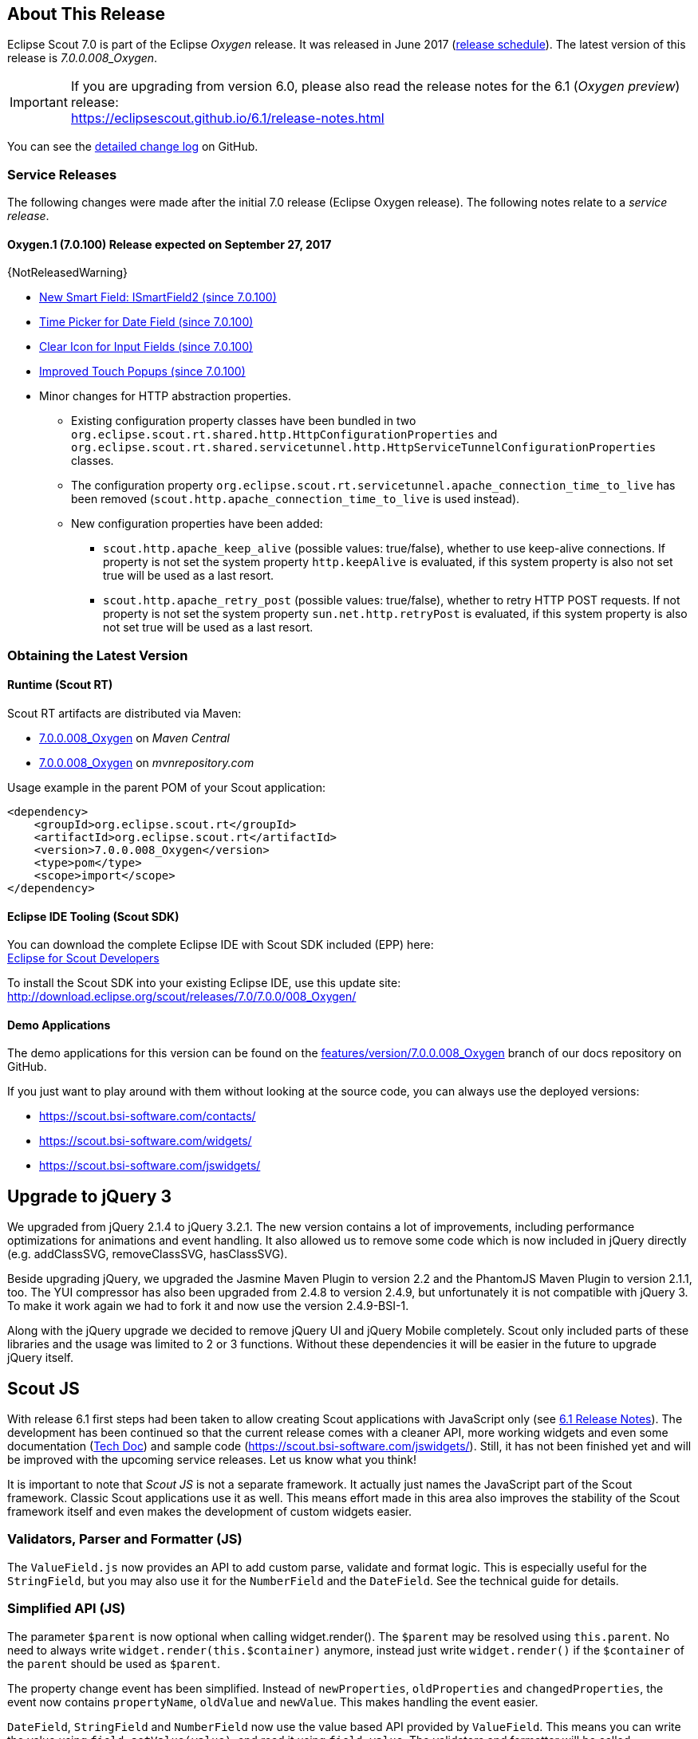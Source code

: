 :imgsdir: ../../imgs

////
- Use {NOTRELEASEDWARNING} on its own line to mark parts about not yet released code (also add a "since 7.0.xxx" note)
////

== About This Release

Eclipse Scout 7.0 is part of the Eclipse _Oxygen_ release. It was released in June 2017 (https://wiki.eclipse.org/Simultaneous_Release[release schedule]). The latest version of this release is _7.0.0.008_Oxygen_.

IMPORTANT: If you are upgrading from version 6.0, please also read the release notes for the 6.1 (_Oxygen preview_) release: +
https://eclipsescout.github.io/6.1/release-notes.html

You can see the https://github.com/eclipse/scout.rt/compare/releases/6.1.x%2E%2E%2Ereleases/7.0.x[detailed change log] on GitHub.

=== Service Releases

The following changes were made after the initial 7.0 release (Eclipse Oxygen release). The following notes relate to a _service release_.

==== Oxygen.1 (7.0.100) Release expected on September 27, 2017

{NotReleasedWarning}

* <<New Smart Field: ISmartField2 (since 7.0.100)>>
* <<Time Picker for Date Field (since 7.0.100)>>
* <<Clear Icon for Input Fields (since 7.0.100)>>
* <<Improved Touch Popups (since 7.0.100)>>

// Detailed change log: https://github.com/eclipse/scout.rt/compare/7.0.x%2E%2E%2E7.0.100[https://github.com/eclipse/scout.rt/compare/7.0.x...7.0.100]

* Minor changes for HTTP abstraction properties.
** Existing configuration property classes have been bundled in two `org.eclipse.scout.rt.shared.http.HttpConfigurationProperties` and `org.eclipse.scout.rt.shared.servicetunnel.http.HttpServiceTunnelConfigurationProperties` classes.
** The configuration property `org.eclipse.scout.rt.servicetunnel.apache_connection_time_to_live` has been removed (`scout.http.apache_connection_time_to_live` is used instead).
** New configuration properties have been added:
*** `scout.http.apache_keep_alive` (possible values: true/false), whether to use keep-alive connections. If property is not set the system property `http.keepAlive` is evaluated, if this system property is also not set true will be used as a last resort.
*** `scout.http.apache_retry_post` (possible values: true/false), whether to retry HTTP POST requests. If not property is not set the system property `sun.net.http.retryPost` is evaluated, if this system property is also not set true will be used as a last resort.

=== Obtaining the Latest Version

==== Runtime (Scout RT)
Scout RT artifacts are distributed via Maven:

* http://search.maven.org/#search%7Cga%7C1%7Cg%3A%22org.eclipse.scout.rt%22%20AND%20v%3A%227.0.0.008_Oxygen%22[7.0.0.008_Oxygen] on _Maven Central_
* https://mvnrepository.com/artifact/org.eclipse.scout.rt/org.eclipse.scout.rt/7.0.0.008_Oxygen[7.0.0.008_Oxygen] on _mvnrepository.com_

Usage example in the parent POM of your Scout application:

[source,xml]
----
<dependency>
    <groupId>org.eclipse.scout.rt</groupId>
    <artifactId>org.eclipse.scout.rt</artifactId>
    <version>7.0.0.008_Oxygen</version>
    <type>pom</type>
    <scope>import</scope>
</dependency>
----

==== Eclipse IDE Tooling (Scout SDK)
You can download the complete Eclipse IDE with Scout SDK included (EPP) here: +
https://www.eclipse.org/downloads/packages/eclipse-scout-developers/oxygen[Eclipse for Scout Developers]

To install the Scout SDK into your existing Eclipse IDE, use this update site: +
http://download.eclipse.org/scout/releases/7.0/7.0.0/008_Oxygen/

==== Demo Applications
The demo applications for this version can be found on the https://github.com/BSI-Business-Systems-Integration-AG/org.eclipse.scout.docs/tree/features/version/7.0.0.008_Oxygen[features/version/7.0.0.008_Oxygen] branch of our docs repository on GitHub.

If you just want to play around with them without looking at the source code, you can always use the deployed versions:

* https://scout.bsi-software.com/contacts/
* https://scout.bsi-software.com/widgets/
* https://scout.bsi-software.com/jswidgets/

// ----------------------------------------------------------------------------

// ----------------------------------------------------------------------------
== Upgrade to jQuery 3

We upgraded from jQuery 2.1.4 to jQuery 3.2.1. The new version contains a lot of improvements, including performance optimizations for animations and event handling. It also allowed us to remove some code which is now included in jQuery directly (e.g. addClassSVG, removeClassSVG, hasClassSVG).

Beside upgrading jQuery, we upgraded the Jasmine Maven Plugin to version 2.2 and the PhantomJS Maven Plugin to version 2.1.1, too. The YUI compressor has also been upgraded from 2.4.8 to version 2.4.9, but unfortunately it is not compatible with jQuery 3. To make it work again we had to fork it and now use the version 2.4.9-BSI-1.

Along with the jQuery upgrade we decided to remove jQuery UI and jQuery Mobile completely. Scout only included parts of these libraries and the usage was limited to 2 or 3 functions. Without these dependencies it will be easier in the future to upgrade jQuery itself.

// ----------------------------------------------------------------------------
== Scout JS

With release 6.1 first steps had been taken to allow creating Scout applications with JavaScript only (see https://eclipsescout.github.io/6.1/release-notes.html#preparations-for-scout-js[6.1 Release Notes]). The development has been continued so that the current release comes with a cleaner API, more working widgets and even some documentation (link:{techdoc}#scout-js[Tech Doc]) and sample code (https://scout.bsi-software.com/jswidgets/). Still, it has not been finished yet and will be improved with the upcoming service releases. Let us know what you think!

It is important to note that _Scout JS_ is not a separate framework. It actually just names the JavaScript part of the Scout framework. Classic Scout applications use it as well. This means effort made in this area also improves the stability of the Scout framework itself and even makes the development of custom widgets easier.

=== Validators, Parser and Formatter (JS)
The `ValueField.js` now provides an API to add custom parse, validate and format logic. This is especially useful for the `StringField`, but you may also use it for the `NumberField` and the `DateField`. See the technical guide for details.

=== Simplified API (JS)
The parameter `$parent` is now optional when calling widget.render(). The `$parent` may be resolved using `this.parent`. No need to always write
`widget.render(this.$container)` anymore, instead just write `widget.render()` if the `$container` of the `parent` should be used as `$parent`.

The property change event has been simplified. Instead of `newProperties`, `oldProperties` and `changedProperties`, the event now contains `propertyName`, `oldValue` and `newValue`. This makes handling the event easier.

`DateField`, `StringField` and `NumberField` now use the value based API provided by `ValueField`. This means you can write the value using `field.setValue(value)`, and read it using `field.value`. The validators and formatter will be called accordingly.

=== Logical Grid Validation (JS)
When writing a Scout Form with Java, you don't have to care about the logical grid. You only have to specify some grid hints like width and height of a cell. The positioning of the cell is calculated automatically by the logical grid.

This is now also possible with JS based Scout applications. There is no need to manually create a Logical Grid (e.g. `VerticalSmartGroupBoxBodyGrid` or `HorizontalGroupBoxBodyGrid` and validate it anymore, this will be done automatically by the `LogicalGridLayout` itself.

// ----------------------------------------------------------------------------
== New HTTP Abstraction Layer: Google HTTP Client for Java

The `org.eclipse.scout.rt.shared.servicetunnel.http.HttpServiceTunnel` class and other HTTP usages were changed to use the Google HTTP Client Library for Java 1.22. This library adds a HTTP abstraction layer and allows to use different low-level libraries like `java.net.HttpURLConnection` (one and only layer used in previous versions) or Apache HTTP Client 4.5.3 (new default).

Different HTTP clients with different parameters (even with different low-level libraries) may be used and kept using (custom) implementations of `org.eclipse.scout.rt.shared.http.IHttpTransportManager`. Currently there are two internal implementations of this interface: `HttpServiceTunnelTransportManager` (only used by the service tunnel) and `DefaultHttpTransportManager` (used for all other HTTP connections).

The following new configuration properties (none of them is required to be set, defaults are provided for all of them) were added:

* `scout.http.transport_factory`, possible values are `org.eclipse.scout.rt.shared.http.ApacheHttpTransportFactory` (default, see above), `org.eclipse.scout.rt.shared.http.NetHttpTransportFactory` (to use previous HttpURLConnection layer) or any custom implementation of an `org.eclipse.scout.rt.shared.http.IHttpTransportFactory`.

For the `HttpServiceTunnelTransportManager`:

* `org.eclipse.scout.rt.servicetunnel.apache_max_connections_per_route`, maximum number of connections per route (default: 2048, only applicable for for Apache HTTP Client).
* `org.eclipse.scout.rt.servicetunnel.apache_max_connections_total`, maximum number of connections in total (default: 2048, only applicable for for Apache HTTP Client).

For the all other `org.eclipse.scout.rt.shared.http.AbstractHttpTransportManager` (if not overriding these settings):

* `scout.http.apache_connection_time_to_live`, time to live (milliseconds) for kept alive connections (default: 1 hour, only applicable for Apache HTTP Client).
* `scout.http.apache_max_connections_per_route`, maximum number of connections per route (default: 32, only applicable for Apache HTTP Client).
* `scout.http.apache_max_connections_total`, maximum number of connections in total (default: 128, only applicable for Apache HTTP Client).

For each Apache HTTP Client created using the `org.eclipse.scout.rt.shared.http.ApacheHttpTransportFactory` (by default each `org.eclipse.scout.rt.shared.http.IHttpTransportManager` using the Apache HTTP Client) their own `org.eclipse.scout.rt.shared.http.ApacheMultiSessionCookieStore` and `org.eclipse.scout.rt.shared.http.proxy.ConfigurableProxySelector` (see javadoc for detailed description and configurability) are created. These instances are therefore not registered globally for the java virtual machine anymore.

// ----------------------------------------------------------------------------
== Support for REST Services

The following new Scout modules have been added to support REST services with Jackson as marshaller:

* `org.eclipse.scout.rt.rest`
* `org.eclipse.scout.rt.rest.test`
* `org.eclipse.scout.rt.jackson`
* `org.eclipse.scout.rt.jackson.test`

The most important class is the `org.eclipse.scout.rt.rest.RestApplication` which searches for all implementations of `IRestResource` and exposes them as REST services. It also registers `ExceptionMappers` and setups Jackson to work with Jandex.

So if you want to use REST services, you could use the Jersey REST servlet (`org.glassfish.jersey.servlet.ServletContainer`), pass the `RestApplication` as parameter and install the `org.eclipse.scout.rt.server.context.ServerRunContextFilter` to have the proper run context for every REST call. Creating the REST resource is straight forward using the annotations from `javax.ws.rs`. Just make sure the resource implements the interface `IRestResource` so that it will be registered by the `RestApplication` on startup.

// ----------------------------------------------------------------------------
== Prevent Double Clicks on Buttons and Menus

If a button or a menu is clicked twice within a short period of time, the corresponding action is executed twice. This can be convenient (e.g. when inserting new rows in a table) or unproblematic (e.g. when closing a form - the second click will just be ignored). However, there are cases where executing an action twice would break things. To instruct the UI to block double clicks, a new property "preventDoubleClick" is provided on buttons and menus:

* `AbstractButton.getConfiguredPreventDoubleClick()`
* `AbstractMenu.getConfiguredPreventDoubleClick()`

The default value is `false`.

// ----------------------------------------------------------------------------
== SplitBox

The SplitBox widget now supports a minimum splitter position according to the collapsible field. The collapsible field size is limited between minimum splitter position and maximum available size. The collapse buttons now toggles between three modes of the collapsible field: `default`, `minimized` and `collapsed`. The default value for minimal splitter size is `null`, which means, no minimal splitter size is set and no change in existing behavior.

New API methods on `AbstractSplitBox`:

* `Double getMinSplitterPosition()`
* `void setMinSplitterPosition(Double minPosition)`
* `boolean isFieldMinimized()`
* `void setFieldMinimized(boolean minimized)`

Additional to the existing three splitbox position types a new `SPLITTER_POSITION_TYPE_RELATIVE_SECOND` type was added. This new splitter position type allows to specify the size of the second field relative to the full size of the splitbox.

== New Smart Field: ISmartField2 (since 7.0.100)

This release introduces a new smart field: `ISmartField2`. It has almost the same interface as the old smart field `ISmartField`, which still exists
in this Scout release, but will be removed with 7.1. The main differences to the old smart field:

* In "Scout classic" (with a Java UI server) there is no longer a model representation of the proposal chooser. In the new smart field the whole state of the proposal chooser is kept on client side in the browser. The Java UI server only sends lookup rows to the client. Depending on the smart field configuration `SmartField2.js` will render either a proposal chooser with a table or a tree (hierarchical). It's still possible to replace the default proposal chooser, but now you have to write a bit of JavaScript code to do that.
* The smart field can now be used with Scout JS. This means you're no longer restricted to "Scout classic" when you want to use a smart field and you can use the smart field with any static or dynamic data source, for instance a REST service. Take a look at the jswidgets demo app to see examples how to use the smart field with JavaScript.

Migrating from `ISmartField` to `ISmartField2` should be simple in most cases, since the interfaces of the old and the new smart field are almost identical. Differences are:

* There is no longer a `IMixedSmartField` with two generic types for VALUE and LOOKUP_TYPE, since these two types are identical in 99.9% of all cases. When you migrate an old Scout application that uses different types you could either provide a new LookupCall that has the same lookup type as the smart field value, or you could simply cast the value of the smart field where needed.
* The value of the proposal field is now always a String. The generic type you pass to the proposal field is the lookup type. Use the methods `setValueAsString` and `getValueAsString` to read and write the value of the proposal field. Additionally you can still access the selected lookup row of the proposal field and get the key of the lookup row.
* When you migrate an old Scout application that has a custom proposal chooser, you should probably create a custom JavaScript implementation for your smart field. There you can override the behavior of the default implementation.

Note: With 7.1 the old smart field will be deleted and replaced by the new smart field `ISmartField2`, additionally in 7.1 `ISmartField2` will be renamed to `ISmartField` again. When you start a new Scout project with this release you should use `ISmartField2`.

== Time Picker for Date Field (since 7.0.100)
The date picker has been there for a long time and provides a convenient way to pick a date. To enter a time however, you had to use the keyboard. These days are now gone because with this service release a time picker has been added. It shows the hours from 0 to 23 and the commonly used minutes. The resolution is configurable, so you could change to 00, 15, 30, 45 instead of 00, 30 if you want. You can still use your keyboard, though.

[[img-timepicker, Figure 000]]
.Time picker
image::{imgsdir}/timepicker.png[]

== Clear Icon for Input Fields (since 7.0.100)
Every input field now has a clear icon. It is active while the field has the focus. This makes it easy to clear the input with one click.

[[img-clearable, Figure 000]]
.Clear icon
image::{imgsdir}/clearable.png[]

== Improved Touch Popups (since 7.0.100)
When using the smart field or date field on a mobile phone or tablet, the popup will be shown in a different way to make it easier to pick a value with the finger. This existing behavior has been improved so that it is now easier and more intuitive to clear the value and close the popup.

[[img-date-picker-touch-popup, Figure 000]]
.Date picker touch popup
image::{imgsdir}/date_picker_touch_popup.png[]

